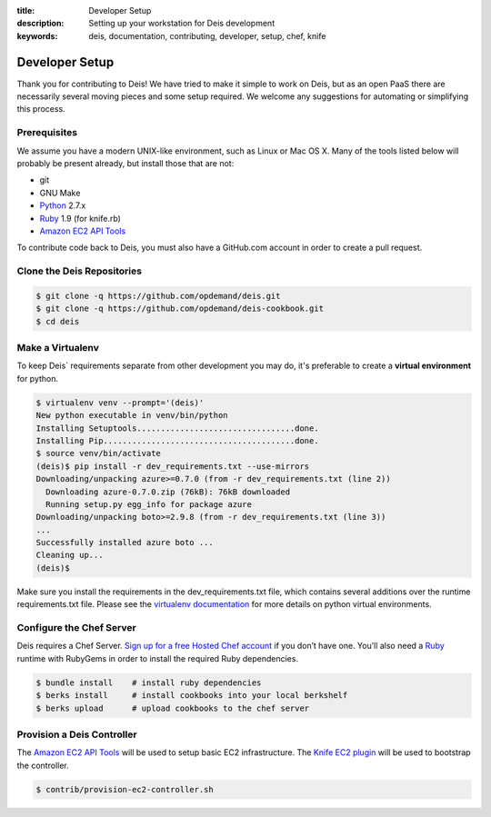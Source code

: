 :title: Developer Setup
:description: Setting up your workstation for Deis development
:keywords: deis, documentation, contributing, developer, setup, chef, knife

.. _devsetup:

Developer Setup
===============

Thank you for contributing to Deis! We have tried to make it simple
to work on Deis, but as an open PaaS there are necessarily several
moving pieces and some setup required. We welcome any suggestions for
automating or simplifying this process.


Prerequisites
-------------

We assume you have a modern UNIX-like environment, such as Linux or
Mac OS X. Many of the tools listed below will probably be present
already, but install those that are not:

- git
- GNU Make
- `Python`_ 2.7.x
- `Ruby`_ 1.9 (for knife.rb)
- `Amazon EC2 API Tools`_

To contribute code back to Deis, you must also have a GitHub.com account
in order to create a pull request.


Clone the Deis Repositories
---------------------------

.. code-block:: console

	$ git clone -q https://github.com/opdemand/deis.git
	$ git clone -q https://github.com/opdemand/deis-cookbook.git
	$ cd deis


Make a Virtualenv
-----------------

To keep Deis` requirements separate from other development you may do,
it's preferable to create a **virtual environment** for python.

.. code-block:: console

	$ virtualenv venv --prompt='(deis)'
	New python executable in venv/bin/python
	Installing Setuptools.................................done.
	Installing Pip........................................done.
	$ source venv/bin/activate
	(deis)$ pip install -r dev_requirements.txt --use-mirrors
	Downloading/unpacking azure>=0.7.0 (from -r dev_requirements.txt (line 2))
	  Downloading azure-0.7.0.zip (76kB): 76kB downloaded
	  Running setup.py egg_info for package azure
	Downloading/unpacking boto>=2.9.8 (from -r dev_requirements.txt (line 3))
	...
	Successfully installed azure boto ...
	Cleaning up...
	(deis)$

Make sure you install the requirements in the dev_requirements.txt file,
which contains several additions over the runtime requirements.txt file.
Please see the `virtualenv documentation`_ for more details on python virtual
environments.


Configure the Chef Server
-------------------------

Deis requires a Chef Server. `Sign up for a free Hosted Chef
account`_ if you don’t have one.  You’ll also need a `Ruby`_ runtime with RubyGems
in order to install the required Ruby dependencies.

.. code-block:: console

	$ bundle install    # install ruby dependencies
	$ berks install     # install cookbooks into your local berkshelf
	$ berks upload      # upload cookbooks to the chef server



Provision a Deis Controller
---------------------------

The `Amazon EC2 API Tools`_ will be used to setup basic EC2 infrastructure.
The `Knife EC2 plugin`_ will be used to bootstrap the controller.

.. code-block:: console

	$ contrib/provision-ec2-controller.sh


.. _`virtualenv documentation`: http://www.virtualenv.org/en/latest/
.. _`Python`: http://python.org/
.. _`Ruby`: http://ruby-lang.org/
.. _`Amazon EC2 API Tools`: http://aws.amazon.com/developertools/Amazon-EC2/351
.. _`Sign up for a free Hosted Chef account`: https://getchef.opscode.com/signup
.. _`Knife EC2 plugin`: https://github.com/opscode/knife-ec2
